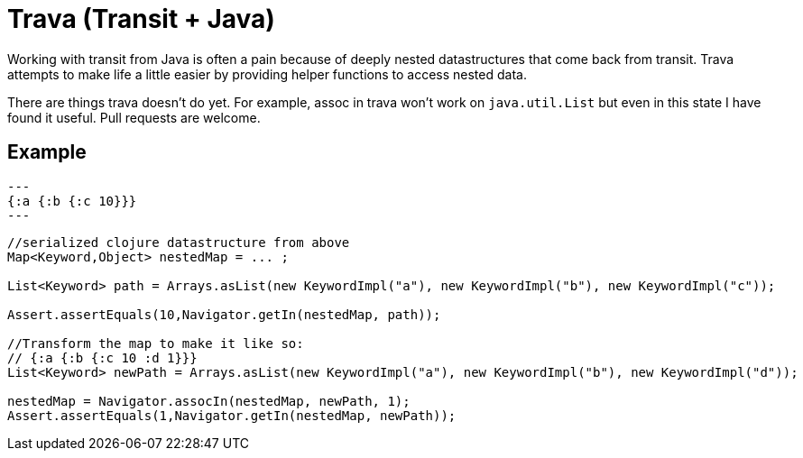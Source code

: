 = Trava (Transit + Java)

Working with transit from Java is often a pain because of deeply nested datastructures
that come back from transit. Trava attempts to make life a little easier by providing helper
functions to access nested data.

There are things trava doesn't do yet. For example, assoc in trava won't work on `java.util.List`
but even in this state I have found it useful. Pull requests are welcome.

== Example

[source,clojure]
---
{:a {:b {:c 10}}}
---

[source,java]
----
//serialized clojure datastructure from above
Map<Keyword,Object> nestedMap = ... ;

List<Keyword> path = Arrays.asList(new KeywordImpl("a"), new KeywordImpl("b"), new KeywordImpl("c"));

Assert.assertEquals(10,Navigator.getIn(nestedMap, path));

//Transform the map to make it like so:
// {:a {:b {:c 10 :d 1}}}
List<Keyword> newPath = Arrays.asList(new KeywordImpl("a"), new KeywordImpl("b"), new KeywordImpl("d"));

nestedMap = Navigator.assocIn(nestedMap, newPath, 1);
Assert.assertEquals(1,Navigator.getIn(nestedMap, newPath));
----
